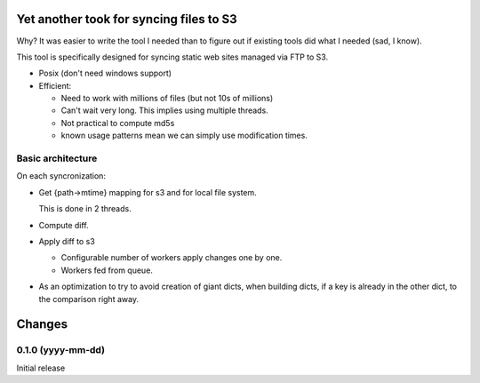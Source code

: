 Yet another took for syncing files to S3
****************************************

Why? It was easier to write the tool I needed than to figure out
if existing tools did what I needed (sad, I know).

This tool is specifically designed for syncing static web sites
managed via FTP to S3.

- Posix (don't need windows support)

- Efficient:

  - Need to work with millions of files (but not 10s of millions)

  - Can't wait very long.  This implies using multiple threads.

  - Not practical to compute md5s

  - known usage patterns mean we can simply use modification times.

Basic architecture
==================

On each syncronization:

- Get {path->mtime} mapping for s3 and for local file system.

  This is done in 2 threads.

- Compute diff.

- Apply diff to s3

  - Configurable number of workers apply changes one by one.

  - Workers fed from queue.

- As an optimization to try to avoid creation of giant dicts,
  when building dicts, if a key is already in the other dict,
  to the comparison right away.

Changes
*******

0.1.0 (yyyy-mm-dd)
==================

Initial release
